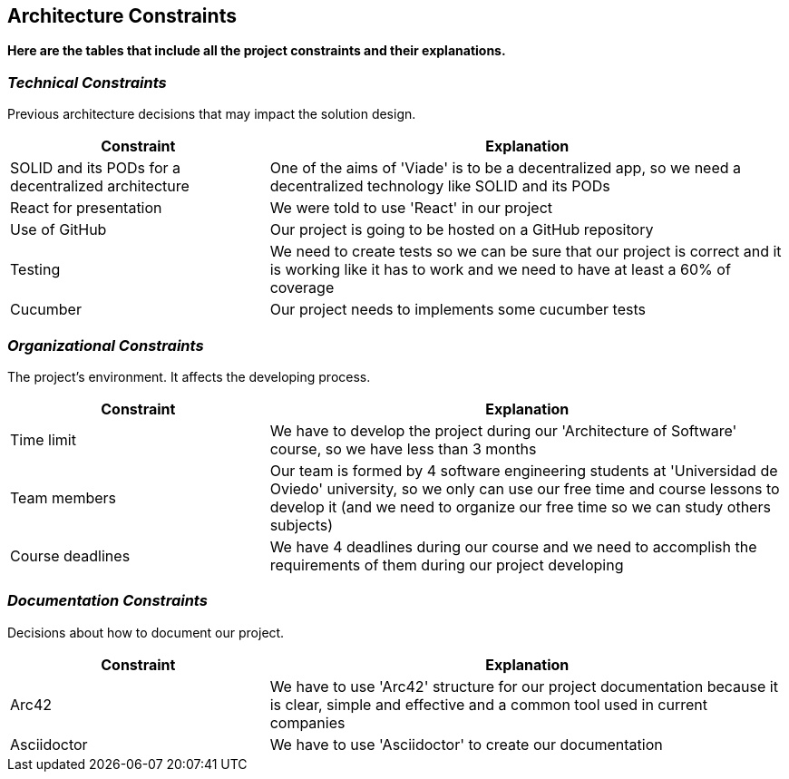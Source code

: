 [[section-architecture-constraints]]
== Architecture Constraints

*Here are the tables that include all the project constraints and their explanations.*

=== _Technical Constraints_

Previous architecture decisions that may impact the solution design.

[options="header",cols="1,2"]
|===
|Constraint|Explanation
| SOLID and its PODs for a decentralized  architecture | One of the aims of 'Viade' is to be a decentralized app, so we need a decentralized  technology like SOLID and its PODs
| React for presentation | We were told to use 'React' in our project
| Use of GitHub | Our project is going to be hosted on a GitHub repository
| Testing | We need to create tests so we can be sure that our project is correct and it is working like it has to work and we need to have at least a 60% of coverage
| Cucumber | Our project needs to implements some cucumber tests
|===

=== _Organizational Constraints_

The project's environment. It affects the developing process.
[options="header",cols="1,2"]
|===
|Constraint|Explanation
| Time limit | We have to develop the project during our 'Architecture of Software' course, so we have less than 3 months
| Team members | Our team is formed by 4 software engineering students at 'Universidad de Oviedo' university, so we only can use our free time and course lessons to develop it (and we need to organize our free time so we can study others subjects)
| Course deadlines | We have 4 deadlines during our course and we need to accomplish the requirements of them during our project developing
|===

=== _Documentation Constraints_

Decisions about how to document our project.

[options="header",cols="1,2"]
|===
|Constraint|Explanation
| Arc42 | We have to use 'Arc42' structure for our project documentation because it is clear, simple and effective and a common tool used in current companies
| Asciidoctor | We have to use 'Asciidoctor' to create our documentation
|===